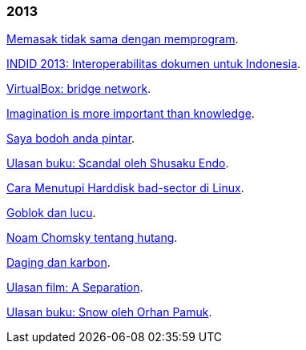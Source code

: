 
=== 2013

link:/journal/2013/08/Memasak_Tidak_Sama_Dengan_Memogram/[Memasak tidak sama
dengan memprogram^].

link:/journal/2013/07/indid_2013_interoperabilitas_dokumen_untuk_indonesia/[INDID
2013: Interoperabilitas dokumen untuk Indonesia^].

link:/journal/2013/07/VirtualBox__Bridge_Network/[VirtualBox: bridge
network^].

link:/journal/2013/07/Imagination_Is_More_Important_Than_Knowledge/[Imagination
is more important than knowledge^].

link:/journal/2013/06/Saya_Bodoh__Anda_Pintar/[Saya bodoh anda pintar^].

link:/journal/2013/05/ulasan_buku_scandal_oleh_shusaku_endo/[Ulasan buku:
Scandal oleh Shusaku Endo^].

link:/journal/2013/05/cara_menutupi_harddisk_bad_sector_di_linux/[Cara
Menutupi Harddisk bad-sector di Linux^].

link:/journal/2013/05/Goblok_vs__Lucu/[Goblok dan lucu^].

link:/journal/2013/04/Noam_Chomsky_tentang_hutang/[Noam Chomsky tentang
hutang^].

link:/journal/2013/04/Daging_dan_Karbon/[Daging dan karbon^].

link:/journal/2013/01/30__ulasan_film_a_separation/[Ulasan film: A
Separation^].

link:/journal/2013/01/29__ulasan_buku_snow_oleh_orhan_pamuk/[Ulasan buku:
Snow oleh Orhan Pamuk^].
